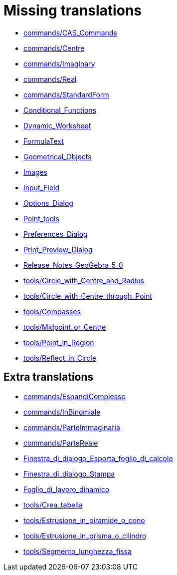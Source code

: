 = Missing translations

 * xref:en@manual::commands/CAS_Commands.adoc[commands/CAS_Commands]
 * xref:en@manual::commands/Centre.adoc[commands/Centre]
 * xref:en@manual::commands/Imaginary.adoc[commands/Imaginary]
 * xref:en@manual::commands/Real.adoc[commands/Real]
 * xref:en@manual::commands/StandardForm.adoc[commands/StandardForm]
 * xref:en@manual::Conditional_Functions.adoc[Conditional_Functions]
 * xref:en@manual::Dynamic_Worksheet.adoc[Dynamic_Worksheet]
 * xref:en@manual::FormulaText.adoc[FormulaText]
 * xref:en@manual::Geometrical_Objects.adoc[Geometrical_Objects]
 * xref:en@manual::Images.adoc[Images]
 * xref:en@manual::Input_Field.adoc[Input_Field]
 * xref:en@manual::Options_Dialog.adoc[Options_Dialog]
 * xref:en@manual::Point_tools.adoc[Point_tools]
 * xref:en@manual::Preferences_Dialog.adoc[Preferences_Dialog]
 * xref:en@manual::Print_Preview_Dialog.adoc[Print_Preview_Dialog]
 * xref:en@manual::Release_Notes_GeoGebra_5_0.adoc[Release_Notes_GeoGebra_5_0]
 * xref:en@manual::tools/Circle_with_Centre_and_Radius.adoc[tools/Circle_with_Centre_and_Radius]
 * xref:en@manual::tools/Circle_with_Centre_through_Point.adoc[tools/Circle_with_Centre_through_Point]
 * xref:en@manual::tools/Compasses.adoc[tools/Compasses]
 * xref:en@manual::tools/Midpoint_or_Centre.adoc[tools/Midpoint_or_Centre]
 * xref:en@manual::tools/Point_in_Region.adoc[tools/Point_in_Region]
 * xref:en@manual::tools/Reflect_in_Circle.adoc[tools/Reflect_in_Circle]

== Extra translations

 * xref:commands/EspandiComplesso.adoc[commands/EspandiComplesso]
 * xref:commands/InBinomiale.adoc[commands/InBinomiale]
 * xref:commands/ParteImmaginaria.adoc[commands/ParteImmaginaria]
 * xref:commands/ParteReale.adoc[commands/ParteReale]
 * xref:Finestra_di_dialogo_Esporta_foglio_di_calcolo.adoc[Finestra_di_dialogo_Esporta_foglio_di_calcolo]
 * xref:Finestra_di_dialogo_Stampa.adoc[Finestra_di_dialogo_Stampa]
 * xref:Foglio_di_lavoro_dinamico.adoc[Foglio_di_lavoro_dinamico]
 * xref:tools/Crea_tabella.adoc[tools/Crea_tabella]
 * xref:tools/Estrusione_in_piramide_o_cono.adoc[tools/Estrusione_in_piramide_o_cono]
 * xref:tools/Estrusione_in_prisma_o_cilindro.adoc[tools/Estrusione_in_prisma_o_cilindro]
 * xref:tools/Segmento_lunghezza_fissa.adoc[tools/Segmento_lunghezza_fissa]